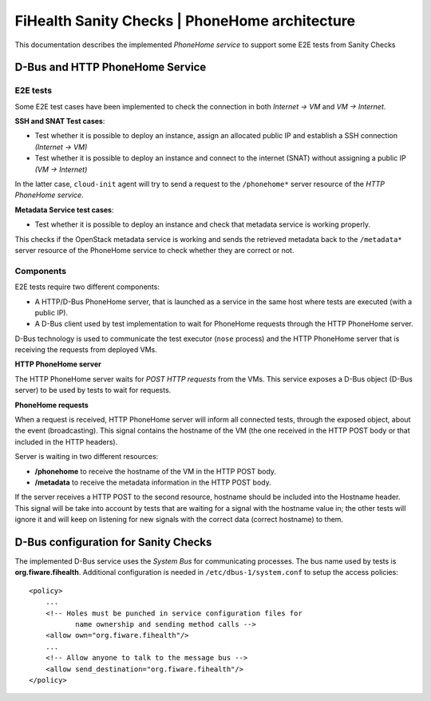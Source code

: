 =================================================
 FiHealth Sanity Checks | PhoneHome architecture
=================================================

This documentation describes the implemented *PhoneHome service* to support
some E2E tests from Sanity Checks


D-Bus and HTTP PhoneHome Service
================================

E2E tests
---------

Some E2E test cases have been implemented to check the connection in both
*Internet -> VM* and *VM -> Internet*.

**SSH and SNAT Test cases**:

- Test whether it is possible to deploy an instance, assign an allocated
  public IP and establish a SSH connection *(Internet -> VM)*
- Test whether it is possible to deploy an instance and connect to the
  internet (SNAT) without assigning a public IP *(VM -> Internet)*

In the latter case, ``cloud-init`` agent will try to send a request to the
``/phonehome*`` server resource of the *HTTP PhoneHome service*.

**Metadata Service test cases**:

- Test whether it is possible to deploy an instance and check that metadata
  service is working properly.

This checks if the OpenStack metadata service is working and sends the retrieved
metadata back to the ``/metadata*`` server resource of the PhoneHome service to
check whether they are correct or not.


Components
----------

E2E tests require two different components:

- A HTTP/D-Bus PhoneHome server, that is launched as a service in the same host
  where tests are executed (with a public IP).
- A D-Bus client used by test implementation to wait for PhoneHome requests
  through the HTTP PhoneHome server.

D-Bus technology is used to communicate the test executor (``nose`` process) and
the HTTP PhoneHome server that is receiving the requests from deployed VMs.


**HTTP PhoneHome server**

The HTTP PhoneHome server waits for *POST HTTP requests* from the VMs. This
service exposes a D-Bus object (D-Bus server) to be used by tests to wait for
requests.

**PhoneHome requests**

When a request is received, HTTP PhoneHome server will inform all connected
tests, through the exposed object, about the event (broadcasting). This signal
contains the hostname of the VM (the one received in the HTTP POST body or that
included in the HTTP headers).

Server is waiting in two different resources:

- **/phonehome** to receive the hostname of the VM in the HTTP POST body.
- **/metadata** to receive the metadata information in the HTTP POST body.

If the server receives a HTTP POST to the second resource, hostname should be
included into the Hostname header. This signal will be take into account by
tests that are waiting for a signal with the hostname value in; the other tests
will ignore it and will keep on listening for new signals with the correct data
(correct hostname) to them.


D-Bus configuration for Sanity Checks
=====================================

The implemented D-Bus service uses the *System Bus* for communicating processes.
The bus name used by tests is **org.fiware.fihealth**. Additional configuration
is needed in ``/etc/dbus-1/system.conf`` to setup the access policies:

::

    <policy>
        ...
        <!-- Holes must be punched in service configuration files for
               name ownership and sending method calls -->
        <allow own="org.fiware.fihealth"/>
        ...
        <!-- Allow anyone to talk to the message bus -->
        <allow send_destination="org.fiware.fihealth"/>
    </policy>
